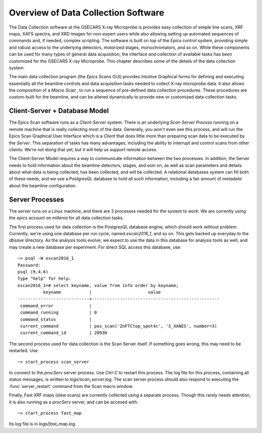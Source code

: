 ..  _overview-chapter:

======================================
Overview of Data Collection Software
======================================

The Data Collection software at the GSECARS X-ray Microprobe is provides
easy collection of simple line scans, XRF maps, XAFS spectra, and XRD
images for non-expert users while also allowing setting up automated
sequences of commands and, if needed, complex scripting.  The software is
built on top of the Epics control system, providing simple and robust
access to the underlying detectors, motorized stages, monochromators, and
so on.  While these components can be used for many types of general data
acquisition, the interface and collection of available tasks has been
customized for the GSECARS X-ray Microprobe.  This chapter describes some
of the details of the data collection system.

The main data collection program (the *Epics Scans* GUI) provides intuitive
Graphical forms for defining and executing essentially all the beamline
controls and data acquisition tasks needed to collect X-ray microprobe
data.  It also allows the composition of a *Macro Scipt* , to run a
sequence of pre-defined data collection procedures.  These procedures are
custom-built for the beamline, and can be altered dynamically to provide
new or customized data collection tasks.

Client-Server + Database Model
===================================

The Epics Scan software runs as a *Client-Server* system.  There is an
underlying *Scan Server Process* running on a remote machine that is really
collecting most of the data.  Generally, you won't even see this process,
and will run the Epics Scan Graphical User Interface which is a *Client*
that does little more than preparing scan data to be executed by the
*Server*.  This separation of tasks has many advantages, including the
ability to interrupt and control scans from other clients.  We're not doing
that yet, but it will help us support remote access. 

The Client-Server Model requires a way to communicate information between
the two processes.  In addition, the Server needs to hold information about
the beamline detectors, stages, and som on, as well as scan parameters and
details about what data is being collected, has been collected, and will be
collected.  A relational databases system can fill both of these needs, and
we use a PostgresQL database to hold all such information, including a fair
amount of *metadata* about the beamline configuration.



Server Processes
=======================

The server runs on a Linux machine, and there are 3 processes needed for
the system to work.  We are currently using the `epics` account on
`millenia` for all data collection tasks.

The first process used for data collection is the PostgresQL database
engine, which should work without problem.  Currently, we're using one
database per run cycle, named `escan2016_1`, and so on.  This gets backed
up everyday to the `dbsave` directory.  As the analysis tools evolve, we
expect to use the data in this database for analysis tools as well, and may
create a new database per experiment.  For direct SQL access this database,
use::

    ~> psql -W escan2016_1
    Password:
    psql (9.4.6)
    Type "help" for help.
    escan2016_1=# select keyname, value from info order by keyname;
              keyname           |                      value
    ----------------------------+--------------------------------------------------
     command_error              |
     command_running            | 0
     command_status             |
     current_command            | pos_scan('ZnFTCtop_spot4c', 'S_XANES', number=3)
     current_command_id         | 20930


The second process used for data collection is the Scan Server itself.  If
something goes wrong, this may need to be restarted.  Use::

    ~> start_process scan_server

to connect to the *procServ* server process. Use `Ctrl-C` to restart this
process.  The log file for this process, containing all status messages, is
written to `logs/scan_server.log`.  The scan server process should also
respond to executing the :func:`server_restart` command from the Scan macro
window.

Finally, Fast XRF maps (slew scans) are currently collected using a
separate process.  Though this rarely needs attention, it is also running
as a `procServ` server, and can be accesed with::

    ~> start_process fast_map

Its log file is in `logs/fast_map.log`.
